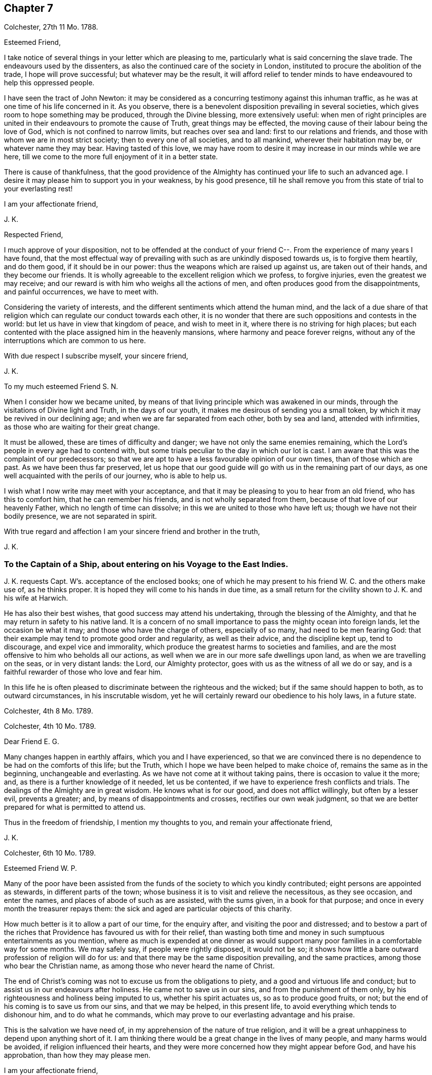 == Chapter 7

[.signed-section-context-open]
Colchester, 27th 11 Mo. 1788.

[.salutation]
Esteemed Friend,

I take notice of several things in your letter which are pleasing to me,
particularly what is said concerning the slave trade.
The endeavours used by the dissenters,
as also the continued care of the society in London,
instituted to procure the abolition of the trade, I hope will prove successful;
but whatever may be the result,
it will afford relief to tender minds to have endeavoured to help this oppressed people.

I have seen the tract of John Newton:
it may be considered as a concurring testimony against this inhuman traffic,
as he was at one time of his life concerned in it.
As you observe, there is a benevolent disposition prevailing in several societies,
which gives room to hope something may be produced, through the Divine blessing,
more extensively useful:
when men of right principles are united in their
endeavours to promote the cause of Truth,
great things may be effected, the moving cause of their labour being the love of God,
which is not confined to narrow limits, but reaches over sea and land:
first to our relations and friends, and those with whom we are in most strict society;
then to every one of all societies, and to all mankind, wherever their habitation may be,
or whatever name they may bear.
Having tasted of this love,
we may have room to desire it may increase in our minds while we are here,
till we come to the more full enjoyment of it in a better state.

There is cause of thankfulness,
that the good providence of the Almighty has continued your life to such an advanced age.
I desire it may please him to support you in your weakness, by his good presence,
till he shall remove you from this state of trial to your everlasting rest!

[.signed-section-closing]
I am your affectionate friend,

[.signed-section-signature]
J+++.+++ K.

[.salutation]
Respected Friend,

I much approve of your disposition,
not to be offended at the conduct of your friend
C--. From the experience of many years I have found,
that the most effectual way of prevailing with such as are unkindly disposed towards us,
is to forgive them heartily, and do them good, if it should be in our power:
thus the weapons which are raised up against us, are taken out of their hands,
and they become our friends.
It is wholly agreeable to the excellent religion which we profess, to forgive injuries,
even the greatest we may receive;
and our reward is with him who weighs all the actions of men,
and often produces good from the disappointments, and painful occurrences,
we have to meet with.

Considering the variety of interests,
and the different sentiments which attend the human mind,
and the lack of a due share of that religion which
can regulate our conduct towards each other,
it is no wonder that there are such oppositions and contests in the world:
but let us have in view that kingdom of peace, and wish to meet in it,
where there is no striving for high places;
but each contented with the place assigned him in the heavenly mansions,
where harmony and peace forever reigns,
without any of the interruptions which are common to us here.

With due respect I subscribe myself, your sincere friend,

[.signed-section-signature]
J+++.+++ K.

[.salutation]
To my much esteemed Friend S. N.

When I consider how we became united,
by means of that living principle which was awakened in our minds,
through the visitations of Divine light and Truth, in the days of our youth,
it makes me desirous of sending you a small token,
by which it may be revived in our declining age;
and when we are far separated from each other, both by sea and land,
attended with infirmities, as those who are waiting for their great change.

It must be allowed, these are times of difficulty and danger;
we have not only the same enemies remaining,
which the Lord`'s people in every age had to contend with,
but some trials peculiar to the day in which our lot is cast.
I am aware that this was the complaint of our predecessors;
so that we are apt to have a less favourable opinion of our own times,
than of those which are past.
As we have been thus far preserved,
let us hope that our good guide will go with us in the remaining part of our days,
as one well acquainted with the perils of our journey, who is able to help us.

I wish what I now write may meet with your acceptance,
and that it may be pleasing to you to hear from an old friend,
who has this to comfort him, that he can remember his friends,
and is not wholly separated from them, because of that love of our heavenly Father,
which no length of time can dissolve; in this we are united to those who have left us;
though we have not their bodily presence, we are not separated in spirit.

With true regard and affection I am your sincere friend and brother in the truth,

[.signed-section-signature]
J+++.+++ K.

[.blurb]
=== To the Captain of a Ship, about entering on his Voyage to the East Indies.

J+++.+++ K. requests Capt.
W`'s. acceptance of the enclosed books;
one of which he may present to his friend W. C. and the others make use of,
as he thinks proper.
It is hoped they will come to his hands in due time,
as a small return for the civility shown to J. K. and his wife at Harwich.

He has also their best wishes, that good success may attend his undertaking,
through the blessing of the Almighty,
and that he may return in safety to his native land.
It is a concern of no small importance to pass the mighty ocean into foreign lands,
let the occasion be what it may; and those who have the charge of others,
especially of so many, had need to be men fearing God:
that their example may tend to promote good order and regularity,
as well as their advice, and the discipline kept up, tend to discourage,
and expel vice and immorality,
which produce the greatest harms to societies and families,
and are the most offensive to him who beholds all our actions,
as well when we are in our more safe dwellings upon land,
as when we are travelling on the seas, or in very distant lands: the Lord,
our Almighty protector, goes with us as the witness of all we do or say,
and is a faithful rewarder of those who love and fear him.

In this life he is often pleased to discriminate between the righteous and the wicked;
but if the same should happen to both, as to outward circumstances,
in his inscrutable wisdom, yet he will certainly reward our obedience to his holy laws,
in a future state.

[.signed-section-context-close]
Colchester, 4th 8 Mo. 1789.

[.signed-section-context-open]
Colchester, 4th 10 Mo. 1789.

[.salutation]
Dear Friend E. G.

Many changes happen in earthly affairs, which you and I have experienced,
so that we are convinced there is no dependence to be had on the comforts of this life;
but the Truth, which I hope we have been helped to make choice of,
remains the same as in the beginning, unchangeable and everlasting.
As we have not come at it without taking pains, there is occasion to value it the more;
and, as there is a further knowledge of it needed, let us be contented,
if we have to experience fresh conflicts and trials.
The dealings of the Almighty are in great wisdom.
He knows what is for our good, and does not afflict willingly,
but often by a lesser evil, prevents a greater; and,
by means of disappointments and crosses, rectifies our own weak judgment,
so that we are better prepared for what is permitted to attend us.

Thus in the freedom of friendship, I mention my thoughts to you,
and remain your affectionate friend,

[.signed-section-signature]
J+++.+++ K.

[.signed-section-context-open]
Colchester, 6th 10 Mo. 1789.

[.salutation]
Esteemed Friend W. P.

Many of the poor have been assisted from the funds
of the society to which you kindly contributed;
eight persons are appointed as stewards, in different parts of the town;
whose business it is to visit and relieve the necessitous, as they see occasion,
and enter the names, and places of abode of such as are assisted, with the sums given,
in a book for that purpose; and once in every month the treasurer repays them:
the sick and aged are particular objects of this charity.

How much better is it to allow a part of our time, for the enquiry after,
and visiting the poor and distressed;
and to bestow a part of the riches that Providence has favoured us with for their relief,
than wasting both time and money in such sumptuous entertainments as you mention,
where as much is expended at one dinner as would support
many poor families in a comfortable way for some months.
We may safely say, if people were rightly disposed, it would not be so;
it shows how little a bare outward profession of religion will do for us:
and that there may be the same disposition prevailing, and the same practices,
among those who bear the Christian name,
as among those who never heard the name of Christ.

The end of Christ`'s coming was not to excuse us from the obligations to piety,
and a good and virtuous life and conduct;
but to assist us in our endeavours after holiness.
He came not to save us in our sins, and from the punishment of them only,
by his righteousness and holiness being imputed to us, whether his spirit actuates us,
so as to produce good fruits, or not;
but the end of his coming is to save us from our sins, and that we may be helped,
in this present life, to avoid everything which tends to dishonour him,
and to do what he commands, which may prove to our everlasting advantage and his praise.

This is the salvation we have need of, in my apprehension of the nature of true religion,
and it will be a great unhappiness to depend upon anything short of it.
I am thinking there would be a great change in the lives of many people,
and many harms would be avoided, if religion influenced their hearts,
and they were more concerned how they might appear before God, and have his approbation,
than how they may please men.

[.signed-section-closing]
I am your affectionate friend,

[.signed-section-signature]
J+++.+++ K.

[.signed-section-context-open]
Colchester, 16th 2 Mo. 1790.

It has not been for lack of respect that I have omitted to acknowledge
the favours of my friend J. T. It is pleasing to be informed of
the liberty granted to Protestants in France;
I wish it may be made a good use of.
Though it is desirable, and a great privilege,
to have opportunity of serving God in the way we approve, without any outward restraint;
yet how have we seen great coolness of love and zeal overtake the churches of Protestants,
in a day of ease and tranquility; so that the sufferings of our forefathers,
who by their faithfulness procured the liberty we enjoy, are forgotten,
and the form of religion, which we have been led into from their example,
too much rested in, without the life and spirit of true religion,
and God`'s holy fear influencing our minds.
This is the state of many bearing the Christian name,
even among those who profess to be reformed from
the errors and superstition of the Romish church.
Yet we hope there is a revival of concern in the minds of many; who,
with the prophets of old, mourn for the declension of the people; and,
with good Nehemiah, endeavour to promote the necessary reformation,
that the walls of the city may be rebuilt, and the gates restored,
so as to be more secure from the inroads of enemies.
I mean not the outward prosperity of the church,
but that defence and security which is obtained in
our obedience to the captain of our salvation;
whose kingdom is spiritual, and built up, and established in righteousness and holiness;
and consists not in meats and drinks, but in peace and joy in the Holy Spirit.
Alas! what will a show and profession, as to religion, do for us:
if the living principle of truth, which is Christ,
the substance of all the shadows and figures,
by whom we can alone offer sacrifices acceptable to God, does not influence our minds?
What we do without this, will be but our own righteousness,
which the apostle compares to filthy rags.

To speak my mind freely, I often fear for myself and others,
lest the forms of religion which we have adopted, and a constant round of duties,
should lead us from a due attention to this principle,
which can only make us true worshippers in the inward court, and acceptable to God,
through the Spirit of his beloved Son.
I write thus to one who has had long experience in the way of the Lord,
and known with increasing years, an increase of love to God; which,
as it was a preservation in youth, is as the balm of old age.
What comfort can we find in this world,
that is to be compared with the enlargements of love which is in Christ, our Lord?
Let it flow and overflow in our hearts, towards our great Benefactor, and all mankind;
that we may be enabled, by the strength of it,
to break through the limits of human institutions,
and meet in that which has no bounds in its extension
towards the workmanship of his hands.

[.signed-section-closing]
I remain your affectionate friend,

[.signed-section-signature]
J+++.+++ K.

[.signed-section-context-open]
Colchester, 27th 2 Mo. 1790.

[.salutation]
Esteemed Friend William P+++______+++y.

Though the weather has been milder than usual this winter,
it appears not to have been more conducive to health than colder weather,
at this time of the year; but it is not for us to direct,
nor does it become us to complain: what is permitted in this respect,
we ought to acquiesce in, and acknowledge with thankful hearts,
the mercies we receive from a gracious Providence.
If we have not all things to our wish, we partake of many favours,
in the remembrance of which we are ready to say, "`What shall I render to the Lord,
for all his benefits towards me?`"
It will be a great advantage to us to be looking to him,
who has been our keeper from the early part of life; and helped us,
so that we have avoided the harms attending many of bur fellow creatures;
and moreover provided us with outward accommodations, sufficient for our use,
and put it in our power to help others.
If he should please to mix some bitters in our cup,
it will be no more than happens to those who partake of the same nature with us;
we may concur with Job, in saying, that though affliction does not rise out of the dust,
nor trouble spring out of the ground, (but are permitted for wise and good purposes,
which we know but little of,) yet man is born to trouble, as the sparks fly upward.

This servant of God had large experience of the uncertainty of earthly comforts;
he did not murmur at the Lord`'s dealings with him,
but humbly submitted to the severe strokes of his hand:
the apostle mentions him as an example of patience.
We are also more effectually encouraged and comforted in our affliction,
by the example of our great Lord; who bore many griefs for us,
and patiently submitted himself to death, even the death of the cross:
showing us that the way to his kingdom is not filled with sensual gratifications,
and fleshly indulgences, but has much of self-denial; without which, he has said,
none can be his disciples.
And our own experience confirms the truth of this doctrine,
beyond all the arguments of human understanding.

I remain, in hopes of hearing from you before long, your affectionate friend,

[.signed-section-signature]
J+++.+++ K.

[.signed-section-context-open]
Colchester, 2nd of 4th Mo. 1790.

[.salutation]
Dear Uncle,

In true esteem and love, which is renewed in my mind,
I wish to say something which might afford comfort in the present trying dispensation.
I consider it is the lot of all to meet with troubles,
and that they are as wholesome medicines, which tend to restore our health,
when too much prosperity might make us forgetful of Him from whom our blessings come.

Our heavenly Father sees fit to try our faith and patience,
by various afflicting circumstances, some of which are seen, others more private,
and hid from the knowledge of our nearest friends;
yet he will not forsake his poor depending children, who put their trust in him.
As he has been with us in six troubles, he will also be with us in the seventh,
to help and support; so that our afflictions will be sanctified to us,
and tend to prepare for a heavenly inheritance.

When the time shall come that we must leave all these earthly enjoyments,
it will be an unspeakable comfort to have this humble hope,
that we shall join the assembly of the righteous of all generations.
This is the good land, which we have been favoured to have a prospect of;
where many of our dear relations and friends are gone before us,
whose return to us we cannot desire.
It has pleased the Lord to spare us a little longer in this state of trial:
we have to pray to him,
that he would preserve us to the end of our time in his holy fear,
being still concerned to serve him, who has led us through many conflicts,
both inward and outward, wherein nothing less than his power could have supported:
and having had such experience of his goodness,
let us not be afraid to cast our care upon him.

That we may be brought nearer to him and near one to another,
by means of the exercises we have to meet with,
is the desire of your affectionate nephew,

[.signed-section-signature]
J+++.+++ K.

[.signed-section-context-open]
Colchester, 22nd 4 Mo. 1790.

[.salutation]
Esteemed Friend W. P.

There is nothing more to be desired than that when we put off these
mortal bodies we may meet in the abodes of the blessed,
where none of these cares which now oppress our minds will be met with;
but unmixed happiness, according to what our state will bear,
in the disposal of unerring wisdom and goodness.

It is not proper to allow of anxious thoughts concerning our future destination;
having passed our days in the fear of God,
and in obedience to the dictates of his good spirit,
we may trust him for a reward of our labours, according to his mercy,
through the merits and intercession of his beloved Son.
Not by our own works have we to expect to be saved, but, as the apostle says,
according to God`'s mercy he has saved us,
by the washing of regeneration and renewing of the Holy Spirit.
Happy for us will it be to know this work begun and carried on,
in order to our more perfect redemption from earthly cares,
and all unsuitable dependance on earthly comforts,
which are of short duration and uncertain.

That your days are lengthened to such an advanced period,
may be accounted a special Providence,
when so many of your acquaintance and friends have been removed by death much earlier.
No doubt it calls for thankfulness from a grateful heart,
in commemoration of many mercies received,
from the early part of life to the present time.
Having had experience of the Lord`'s goodness, according to my measure,
I can join you in returning thanks to him, who has thus long spared us:
also in prayer to him,
that he will help us to walk in his fear all the days of our appointed time,
till he is pleased to remove us from this probationary state.

I need not make an apology to my friend for writing so frequently on these subjects,
after he has said they are welcome to him.

I conclude with tenders of kind love, your sincere friend,

[.signed-section-signature]
J+++.+++ K.

[.signed-section-context-open]
Colchester, 9th 10 Mo. 1790.

[.salutation]
Respected Friend,

I hope nothing will be met with, in the conduct of any of our society,
which may give occasion to alter your sentiments, as to the benevolent,
friendly disposition you apprehend is prevalent among us;
but if anything contrary to it should appear,
you will be more candid than to judge the whole society for the failings of a few.

It is consistent with our principles to be kind to all men;
not to be offended with those who differ from us.
Even if we are unkindly treated, not to make returns in the same way,
but endeavour to overcome evil with good.
We are led to act thus, from the peace we find attending it to our own minds:
we are also confirmed in the propriety of it,
by the example and doctrine of our great Lord,
whose precepts tend to promote peace and love, universally.
And we cannot help thinking,
if this good spirit was to have place in the minds of people,
it would prevent many contests in families and places; as also the dismal effects of war.

But if we cannot prevent the harms which come to others,
by an unfriendly disposition prevailing,
let us seek for an increase of love and good will in our own minds,
that so we may in our conduct, as well as by words,
bear witness to the power of the religion we make profession of.

The poor among us are much distressed, notwithstanding the relief from parishes,
which is not sufficient to supply their needs.
The assistance from the Benevolent Society has been very useful; and care is taken,
not to do anything which might excuse the parishes from extending the necessary relief.

I conclude with subscribing myself your affectionate friend,

[.signed-section-signature]
J+++.+++ K.

[.signed-section-context-open]
Colchester, 10th Mo. 1790.

[.salutation]
Friend --,

I was much grieved at the profane speeches and dismal imprecations which you made use of,
in my hearing, yesterday.
It occasioned my enquiry after you; and being informed your name and place of abode,
I take the liberty to send you a book, which I request you to read,
or get one of your family to read to you.
And I hope you will not despise the advice contained in it, but lay it to heart,
and endeavour to break off the habits of swearing and drunkenness,
which have brought many to their graves with disgrace and sorrow,
and made true the saying, that the wicked live not out half their days.

If there was no state of being hereafter, it would be unwise in any to live an irregular,
disorderly life, inconsistent with the fear of God; because the health is injured,
and the peace of families disturbed by it.
But when we consider,
there is a part in us which lives after the body is laid in the grave,
and that we shall be called to an account for our words and actions, by a just God,
who has placed us in this world as rational creatures, and accountable to him,
it is enough to alarm us, and put us upon thinking what we are about;
and endeavouring to break off our sins by a timely repentance,
lest we should be suddenly snatched away, and conveyed to the grave,
where there is no repentance.

My writing this is from a motive of true friendship,
and I would have you consider it as a warning,
to turn out of the way which leads to destruction, into the path of peace.

[.signed-section-closing]
From your real friend,

[.signed-section-signature]
J+++.+++ K.

[.signed-section-context-open]
Colchester, 21st 1st Mo. 1791.

[.salutation]
Esteemed Friend,

Considering your advanced age, weakness and bodily infirmities are likely to attend,
which I doubt not, you endeavour to bear with patience, as the lot of human nature,
and which all are liable to.
It is to be desired that this and all we have to meet with,
may be sanctified to us so as to make us more fit for our removal from this frail state,
to partake of a heavenly inheritance.

If such as are in the enjoyment of perfect health, and in the prime of life,
had need to be ready for the approach of that awful messenger,
which is sent to the houses of young and old, those, especially, have room to expect him,
who, from the course of nature, are fast approaching towards the end of all things here.
It will be good for us to have our expectation towards our great Master,
submitting to his dispensations, and waiting for his call,
and if he is pleased to spare us a little longer,
to be thankful for his goodness in times past, and in the present time;
not asking for the extension of our days to a very distant period,
so much as that we may be preserved in the fear of the Lord,
and endued with wisdom to steer our course with safety.

Though we do not meddle with affairs of government,
we cannot but be thankful for peace restored,
and that the threatenings of war are subsided,
like a storm which seemed likely to break upon us!
May it become our concern to make a right use of this favour,
with others bestowed upon us, in a national and individual capacity.
The great Lord will call to account for his gifts, and of those who have received much,
much will be required.

My wife joins in kind love to you and your niece, from your sincere friend,

[.signed-section-signature]
J+++.+++ K.

[.signed-section-context-open]
Colchester, 24th 1st Mo. 1791.

[.salutation]
Dear Cousin,

The account of your illness is matter of concern to us.
Afflictions are permitted to attend, for wise and good purposes; though hard to bear,
they are as messengers of peace, and productive of good,
as we are helped by gracious Goodness to bear them properly.

I much desire this may be your experience in all the troubles you have to meet with,
whether from your own bodily infirmities,
or disappointments in your endeavours to provide for your children.
It is a comfort to you that they are religiously disposed.
There is no room to doubt of their being provided for (as to an
outward support) as it becomes their concern to seek for his favour,
who feeds the ravens and clothes the lilies;
it is promised that he will not leave nor forsake those who put their trust in him;
yet while we depend upon the Lord our God for his blessing,
we are to endeavour to provide for our support,
by ways which are proper for us to make use of, and not to remain in an inactive state,
as though we were to obtain all we need without taking pains to come at it.

[.signed-section-closing]
I remain your affectionate cousin,

[.signed-section-signature]
J+++.+++ K.

[.signed-section-context-open]
22nd 9th Mo. 1791.

[.salutation]
To J. and M. K.

I hope my dear cousins will be supported in the present trying dispensation.^
footnote:[In the loss of their only child.]
It may be well to remember how the good man expressed himself when he had lost his children,
and was reduced to great poverty: "`The Lord gave, and the Lord has taken away,
blessed be the name of the Lord.`"
He bore with patience the dispensations of Providence;
and thus it becomes us to endeavour to submit to all the
troubles and disappointments we have to meet with;
there is this advantage in them, that they tend to wean us from the love of this world,
and to make us more willing to leave it,
when it pleases the great disposer of events to send the messenger of death to our houses.

My present weakness will not admit of saying much, nor of making you a personal visit;
yet I am inclined to mention, that you are frequently in my remembrance,
with desires for your welfare,
that what you meet with may be a means of bringing you nearer to him,
who is the Comforter of the afflicted, and forsakes not those who put their trust in him.

These few lines are in much love and sympathy, from your affectionate cousin,

[.signed-section-signature]
J+++.+++ K.

[.blurb]
=== To those who fear the Lord, and are concerned to seek after a more perfect knowledge of his way; who reside at Pyrmont and parts adjacent in Germany, we send the salutation of unfeigned love.

[.salutation]
Dear Friends,

Having been hindered from making you a personal visit,
as was intended after we had spent some time in Holland,
it is become our concern to write these few lines,
to express the good-will we have towards you, and desire for your welfare.
We are sensible of many difficulties attending your situation,
and that you stand in need of the Divine protection,
in order to a safe proceeding in the way of life and salvation.
Let us remember, it is not enough to have known the Truth, and the benefits of it:
if we do not continue to walk in it, as faithful servants,
all the fruit of our past labours may be lost.
Vigilance is required, lest our enemy should deprive us of the crown,
which is prepared for those who continue steadfast in well-doing,
and persevere to the end.

It is comfortable to us to hear you continue to hold your religious meetings;
though but few in number, and wondered at by your acquaintance,
we hope it will not discourage you from continuing this good practice,
which may be a means of increasing your number,
especially if there is a conduct in all respects agreeing with the Truth.
If you have not the privilege of much outward ministry, be not discouraged:
our increase in Divine knowledge, and a right experience of the things of God`'s kingdom,
does not depend upon this alone, but on a humble waiting, in patience,
for the renewed help and instruction of him who is the Minister of ministers,
who has promised to be with those who are gathered in his name.

We apprehend a waiting in silence is required in our public assemblies,
as well as in opportunities of more private retirement,
and it is to be desired that our knowledge of the benefit of silence might be increased.
Though many are strangers to this way, and offended with it, yet we may inform you,
that there is an increasing concern in the minds of some in this land,
thus to seek to renew their acquaintance with their Lord and Saviour,
which occasions our meetings to be better attended than heretofore.
This we consider as a sign of revival, as to the life of religion,
and is a cause of rejoicing to the right-minded;
may it increase among us till our goings come to
be established in the way of truth and righteousness,
to our everlasting comfort and peace.

In a sense of our heavenly Father`'s love, and regard to his poor depending children,
in the present time, as in ages past, we affectionately salute you,
and remain your friends and brethren,

[.signed-section-signature]
J+++.+++ K., J. A.

[.signed-section-context-close]
Colchester, 16th of 12th Mo. 1791.

[.signed-section-context-open]
Colchester, 28th 4 Mo. 1792.

[.salutation]
Dear Relations,

The love and regard I have for you makes me take the liberty to mention my concern,
lest you should suffer loss in what is most essential
to the peace and happiness of your minds,
through an over anxious care about the things of this life,
and a neglect of improving the precious time allotted you here.

This concern has been increased in my mind since I returned home, from information,
that you are often absent from meetings, both on the first day and week day.
I cannot forbear to say, that I have never known any to prosper, in a religious sense,
nor often in their outward concerns, who have been negligent in this part of their duty.
I am confirmed in my sentiments, as to the obligation upon us to show to all,
to whom we are known,
that we do not forget to make public acknowledgment
to the Author of all the good we enjoy,
by frequently meeting together in the love and fear of God, to wait upon him.
Not being prevented by any reasonings of our own minds,
nor by anything we may meet with from men; who cannot answer for us,
any more than we can for them;
but we shall each be rewarded according to the endeavours
we have used to improve the gifts bestowed upon us;
let us therefore be attentive to what promotes our everlasting good,
and we shall lose nothing by it, as to our temporal interest.

There is this encouragement,
that as we endeavour to improve what God has been pleased to give us,
more is added to our stock of substantial good: on the contrary,
these who are not faithful to the heavenly gift, instead of an increase,
what they have is taken from them.
I am desirous that this may not be your state,
but that through faithfulness to the discoveries of duty,
you may be going forward towards further stability;
and may be more and more prepared for the changes to which all things here are subject,
and for the awful change which will attend us all, by death; when, nor how, we know not,
but it will be as the great disposer of events shall appoint.

I have wrote thus to you from motives of love and true affection,
and am your sincere friend,

[.signed-section-signature]
J+++.+++ K.

[.signed-section-context-open]
Colchester, 10th of 5 Mo. 1792.

[.salutation]
Esteemed Friend,

We received yours of yesterday,
with the sorrowful intelligence of the decease of your uncle:
though he was arrived at such an age,
as made it not likely we should be favoured much longer with his company,
yet we cannot but mourn for the loss of one who was so much esteemed: however,
these are losses we must submit to, as the attendants of human nature;
they should lead us to cultivate his friendship,
who remains to be the Comforter of his people, when outward comforts fail.

When we meet with troubles of this kind, or any other,
if they tend to wean us from the love of this world,
and an unsuitable dependence upon it, it may be said, they are sanctified to us,
and have their proper effect:
we are but as travellers passing through this little space of time,
into a state that will never end, where all the generations of men must finally center.

I have before me your uncle`'s last letter,
which I was about to answer when I received the account of his death;
I consider it as the last token of his friendship, and value it accordingly.
From your sincere friend,

[.signed-section-signature]
J+++.+++ K.

[.signed-section-context-open]
Colchester, 24th 6 Mo. 1792.

[.salutation]
Dear Friend J. P.

One hindrance to my writing to you, and some others of my friends, has been illness,
which attended me upon my return from the little journey I took last summer into Holland,
in the company of my friend J. A. We had a view of going into Germany, as far as Pyrmont,
and some places adjacent, to visit a people who are convinced of our principles,
and hold meetings in the manner of friends.
But when we had been in Amsterdam about a week,
my friend received a letter from his wife,
informing him that she was in such a weak state, as to bodily health,
that it did not seem likely he would see her living if he did not return soon.
This, together with my illness, made us conclude to return,
and soon as could be conveniently; and we were favoured to arrive at our habitations,
my companion in time to see his wife before her death,
(which was soon after his return,) and I before my illness came to a great height.

These were trying dispensations, yet I trust they have not been without advantage to us;
as tending to wean from earthly dependencies,
and bring to a nearer fellowship with the true believers and followers of Christ,
in a suffering state.
When it is considered how much is needed,
to remove the imperfections and weakness which we are sensible of,
it helps to reconcile the troubles we meet with;
perhaps the few good qualities we have are owing to the
afflictions it has been our lot to pass through.

As it is our desire to be more prepared for our great Master`'s use,
and an inheritance with him in glory; if this is the way to it,
let us endeavour to be contented.
While I write thus,
I can salute you as a fellow traveller through the thorny paths of time,
towards a land of rest;
if our way should be more difficult than some others of our dear friends,
what will it signify?
A little more or a little less suffering, in so short a time as this,
is of no consequence,
if we are helped so as not to turn aside into paths which are unsafe for us:
it is better to suffer affliction with the people of God,
than to enjoy the pleasures of sin, which are but for a season.

But while I mention these troubles, it is with pleasure I have to inform you,
that in various parts of the nation there is the
appearance of a religious disposition prevailing,
especially among the youth of both sexes,
so that meetings are better attended than in former times,
and many have opened their mouths in a public testimony for truth;
this gives us a hopeful prospect of the approach of better times.
Though it must be allowed there is a great declension in many among us,
from the simplicity of truth, who have little more than an outward profession:
endeavours have been used to show them their danger,
and awaken to a serious attention to the things which belong to their peace; but,
in appearance with little effect.
Yet we must not be discouraged; the work is the Lord`'s,
and he can give success to the labours of his people: they will not be without a reward,
however much their message is slighted.

Many friends in the ministry have attended our yearly meeting in Colchester;
it was observed to be large, with friends from most parts of the county.
I shall conclude with tenders of dear love to you,
and friends of my acquaintance in your parts: though we are separated by a great water,
and have not much expectation of meeting again in this frail state,
yet the love which has been raised in our minds towards each other,
is of such a nature as not to be easily lost.
Let us look forward to the happy time,
when we may meet in the realms of uninterrupted felicity;
no more to experience the troubles to which we are now subjected,
but may rejoice in having reached the peaceful abodes
prepared for those who have feared God,
and served him in their day and generation.

[.signed-section-closing]
From your affectionate friend,

[.signed-section-signature]
J+++.+++ K.

[.signed-section-context-open]
Colchester, 30th 6 Mo. 1792.

[.salutation]
Dear Cousin,

To hear of the health and outward prosperity of our friends is comfortable;
but to have some good hope concerning them and ourselves,
that the health of our minds is preserved through the Divine Messing,
and a careful attention to what is right on our parts,
will afford still greater occasion of thankfulness to the Author of all good:
may we be disposed to cast our care on the Lord,
having our dependence upon his all-wise Providence,
by which means we shall not be overly cast down when troubles come,
nor lifted up when favoured with times of ease and liberty;
remembering that all comes from the Lord`'s hand,
whether it be mixed with bitter or sweet,
and will prove to our benefit if made a right use of.

I herewith send you one of the printed epistle to friends of our society;
it appears by accounts received from different parts,
that the peace of the society is in a good degree preserved;
and a religious disposition appears in many;
though it is to be feared there are some among us,
who have not much more than an outward profession, yet of good reputation among men,
as to their moral conduct.
We are sensible it is not an outward profession of religion,
which will produce the good qualities that are needed to adorn the true Christian,
and are obtained only by the work of grace upon the heart,
to cleanse and purify from defilement.
If this was experienced generally by the professors of the Christian name,
it might be called a golden age; however,
let us be thankful for the hope we have of the revival of religion in many places,
and pray that the work may go on to a further reformation.

We hear of great commotions and changes in the kingdoms of men,
but these will not make any changes in the kingdom of Christ; which is neither built up,
nor can be destroyed by human efforts; seeing,
(as the great Master has said,) it is not of this world.

[.signed-section-closing]
I am your loving cousin,

[.signed-section-signature]
J+++.+++ K.

[.signed-section-context-open]
Colchester, 29th 9 Mo. 1792.

[.salutation]
Dear Friend C. P.

Though we are deprived of the opportunity of personal conversation,
there is a communion in spirit which no distance of time or space can deprive us of:
this I have felt in time past,
when you have been brought to my remembrance in that love and true esteem,
which I trust had its rise from a similarity of disposition and concern,
through the visitation of Divine goodness to our minds, and now in an advanced period,
is renewed to us from the Father of mercies, and God of all comfort;
which gives room to hope,
that after having passed through many storms in our passage over the sea of this life,
hitherto in a degree of safety, we shall be preserved to the end,
by the help of that arm which was our defence in the morning of our day.

When we look back on the varied scenes of life from youth to age, which we have known,
and find ourselves yet in the land of the living,
our days being lengthened beyond those of many of our relations and friends,
shall we not be thankful for this unmerited favour,
that a little more time is allowed us to prepare for that state which admits of no change?
And as we are sensible of a need of greater fitness
for an admittance into habitations of joy and peace,
after we leave this world, may it become the concern of our minds to walk in holiness,
of life and conduct, so as to please him who has dealt thus graciously with us.

Though we may not come up, as advocates for the cause of truth and righteousness,
in the degree which might be wished,
yet it is a comfort to consider that we serve a kind master,
who requires not more of his servants than he gives ability to perform,
and accepts their offerings, if but like the widow`'s mite.
It is not by mighty gifts that the Lord`'s work is performed,
but through faithfulness in the little committed to our trust;
then it is productive of good.
All therefore have room to be encouraged to occupy their gifts, whether great or small,
like David, who went forth against Goliath with a stone and a sling,
and a great deliverance was wrought through faith in the Lord`'s power.
And thus it will be in the present time as we act in the ability received,
not trusting in our own strength,
but seeking for divine assistance in all our undertakings.

I mention this for the encouragement of my dear friend
and fellow-labourer in the gospel of Christ,
who has had experience of the advantages of faithfulness,
and is waiting to fill up what remains of the portion of service allotted,
till it pleases the great Master to remove from works to reward.
I could inform you of many changes which have occurred since you were in these parts,
by the decease of friends and otherwise; but it would not be of much use,
except to show the uncertainty of all earthly comforts,
and the instability of human affairs.

As to the state of our meeting, and the county in general,
I hope it may be said there is a revival of concern in the minds of many.
Our monthly and quarterly meetings are better attended than in former years;
and the good order of the Society preserved, to the comfort of the right-minded.
Though it must be allowed,
there is a lack of religious concern in the minds of too many of the professed members,
which makes the weight of the work still to be heavy,
on those who are willing to do what they can towards promoting the good of the Society.
I trust we have been of this number, according to our measure; and if,
through lack of bodily strength, and increasing years,
we are now less able to engage in service, our good-will remains to the cause;
and it will rejoice us to see others engaged in the same work,
that it may be continued from one generation to another,
by instruments whom the Lord may raise up,
to succeed those who shall be removed from a state of labour to everlasting rest.

These are with tenders of kind love, in which my wife joins,
from your affectionate friend,

[.signed-section-signature]
J+++.+++ K.

[.signed-section-context-open]
Colchester, 8th 10 Mo. 1792

[.salutation]
Dear Friend O. H.

My present writing to you is from a motive of true respect.
Your station in life and circumstance as a member of our Society,
have often been subjects of my consideration.
When many who are in affluent circumstances withdraw
from the profession in which they have been educated,
on account of the straitness of the path and singularities peculiar to it,
I have wished the same trial might not have the same effect upon you;
but that whatever has a tendency to weaken the connection
between you and your friends might be removed,
on account of the advantages likely to come from this connection,
first to yourself in the peace and comfort likely to be experienced,
and next to the Society,
from the honourable conduct which is produced by
attendance to the good principle in our minds.
The conditions of men are various, by the ordering of an all-wise Providence;
some are placed in eminent stations,
and have it in their power to do much good or hurt by their example; while others,
who are the greatest number, from their low condition,
cannot do so much towards promoting the good of society,
but need to be helped by the example and direction of those who have greater qualifications.
This is found true in families as well as societies and nations:
some are to be directors and helpers, and others need to be directed and helped:
and when there is ability and a disposition to help our fellow creatures,
we often see much good done.
I have thought that such as the rulers of the people are, such are the people.
This makes me wish that those whose outward circumstances
have placed them above many of their neighbours and friends,
may be disposed to promote the happiness of all within their reach,
by administering to the needs of such as are visited by illness and reduced to poverty;
as also to watch over their moral conduct,
from which much good or harm may come to themselves and families.

I write thus in freedom to my respected friend,
to encourage him to come forward as a useful member of the society,
in which he received his education, as also a promoter of the general good,
as far as his influence may reach.
I have observed of those who have been useful members of their own society,
that they have also been useful to other societies;
that our good-will is not confined to our own families and friends,
but we are willing to join in undertakings which
have a tendency to promote the general good.
And it becomes a cause of thankfulness when we can, in any degree,
be helpful to check the torrent of vice and immorality
which is spreading in town and country,
so as to threaten distress, if not ruin to the land.
Licentiousness and dissipation of life and manners,
have brought heavy rebukes from the great Ruler of
the earth on cities and nations in times past;
and they will undoubtedly have the same effect in future times.
Though the Almighty is long-forbearing, and does not afflict willingly,
yet if men go on to rebel against his righteous law,
and will not be reformed by gentle warnings and admonitions,
he permits heavier strokes to come upon them.

Let us be willing to do what we can to avert the judgments of the Lord,
by walking in his fear, who is the dread of nations,
and takes notice of the ways of the sons and daughters of men;
it is comfortable to think that we shall not suffer with them that do evil,
if we join not with them in their ways.
As the prophet declares, the Lord will spare those who fear him, and think upon his name,
as a man spares his only son,
and they shall be his in the day when he makes up his jewels.

There is room to be encouraged to walk in the way of virtue,
and therein to persevere all the days of our life.
Though discouragements are met with, from reasonings and doubts in our own minds,
and from many things difficult to account for, which we see in others,
yet we may remember, that Truth is the same: and when any inconsistencies appear in us,
or in others, it is not to be placed to the account of the good principle we profess,
but to the propensity to wrong, which is in every mind,
and which would draw us all aside if given way to.

We must also expect changes in the state of our minds,
which are not easily accounted for; and here is the need of patience.
If we always went on smoothly, without any adverse circumstances,
where would be the exercise of Christian virtues?
Or how should we be prepared to bear afflictions which may come upon us?
It is truly said, that as gold is tried in the fire,
so are acceptable men in the furnace of adversity:--and
that those whom God loves he rebukes.

My writing thus upon religious subjects I hope will not be displeasing,
as it is from a good intention to recommend that which I consider as the greatest good.

I ask likewise your companion to accept my best wishes,
for her further experience of the advantages of a humble walking in the fear of the Lord:
thus she will become an ornament to the Society, and a blessing to her husband,
and be fitted for a removal from earthly enjoyments,
which will sooner or later take place, in the ordering of an all-wise Providence,
who has given us life, and continued it to the present time,
with many accommodations and comforts, for which we have cause to be thankful:
and when it pleases him he can take them away,
having entrusted us with his gifts only as stewards,
who are to be called to account when the Lord shall see fitting.

I subscribe myself your affectionate and well-wishing friend,

[.signed-section-signature]
J+++.+++ K.

[.signed-section-context-open]
Colchester 31st 11 Mo. 1792.

[.salutation]
Dear Cousin,

In writing to you at this time,
I satisfy a concern which has attended my mind for some time past,
from motives of true respect and desires for your welfare.

As it give me pleasure to hear of the welfare of
my friends in what relates to their everlasting interest,
so I also rejoice (though with fear) to hear of their outward prosperity,
and that their affairs are conducted with good reputation;
but in this there is a snare and danger:
we may forget the hand which has conducted us thus
far and too much lean to our own understanding,
not remembering the need we still have of heavenly wisdom to direct our steps with safety.

As prospects of increasing advantage present themselves,
we may engage in that which will bring trouble,
and terminate in great loss as to our outward circumstances.
I write thus to my respected Cousin, whom I know not to be in need of these cautions,
but they may be of use in some future time, when fresh trials attend,
such as are not at present thought of.
I have known something of the hurt which comes from hastily proceeding,
in what has been presented to my view with a specious appearance.
I did not look on both sides of the subject,
nor examine it sufficiently before I approved it,
and thus a foundation was laid for repentance.
We are weak short-sighted creatures, and have need to take our steps with caution,
asking for the direction and help of the Lord our Saviour,
to pass over the sea of this life,
in which there are many hidden rocks and dangerous sands,
not to be avoided but by the help of this good Pilot,
who offers himself to us for our preservation:
and well it is for those who are sensible of their need,
and desirous of taking him with them in the voyage!
Redirects us not to be careless when the sea is calm, and we go on, to appearance,
with a prosperous gale; but to have all things prepared for a change.
Nor is there need to be discouraged when storms are met with,
at the same time using the means he favours us with for our preservation.

[.signed-section-closing]
I remain your affectionate cousin,

[.signed-section-signature]
J+++.+++ K.

[.signed-section-context-open]
Colchester, 16th 4 Mo. 1793.

[.salutation]
Respected Friend J. T.

We are pleased to hear of your family being restored to better health:
it has been a sickly time with us, and many have been removed by death;
especially of those advanced in years.
The calls of mortality are frequent from abroad, and the infirmities attending us,
in our own particular, are intimations of our approaching change!
May we experience the Lord to be with us,
in the various afflicting circumstances which are permitted to attend us;
that as we have been helped in time past, from youth to age, we may be helped to the end;
not by means of our own wisdom or strength, in a natural state,
but through the sanctifying influence of Divine grace, which comes by Jesus Christ.
If we should trust in human help, it will be like a broken staff,
which will fail us in time of need; but if we trust in the Lord,
and expect our supplies from him, we shall have a powerful support,
sufficient in every exigency.
It is above all things necessary to keep near to him for direction and protection;
our Saviour will not forsake us if we do not forsake him;
but he does not compel us to walk with him.
He has shown us the value of his friendship,
and invited us to partake of the privileges of his kingdom,
without taking away our liberty as rational beings; and when we are tried,
as every son will be whom he receives,
it should be our concern to approve ourselves faithful to him.

Thus I express my thoughts to a friend who, I trust, can understand me,
and agrees with me in the line of experience.
I shall only add, that I am your affectionate friend,

[.signed-section-signature]
J+++.+++ K.
